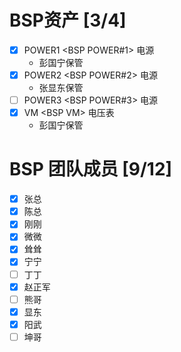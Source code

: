 
* BSP资产 [3/4]
  - [X] POWER1  <BSP POWER#1> 电源
	+ 彭国宁保管
  - [X] POWER2  <BSP POWER#2> 电源
	+ 张显东保管
  - [ ] POWER3  <BSP POWER#3> 电源
  - [X] VM      <BSP VM>      电压表
	+ 彭国宁保管

* BSP 团队成员 [9/12]
 - [X] 张总
 - [X] 陈总
 - [X] 刚刚
 - [X] 微微
 - [X] 耸耸
 - [X] 宁宁
 - [ ] 丁丁
 - [X] 赵正军
 - [ ] 熊哥
 - [X] 显东
 - [X] 阳武
 - [ ] 坤哥

   

